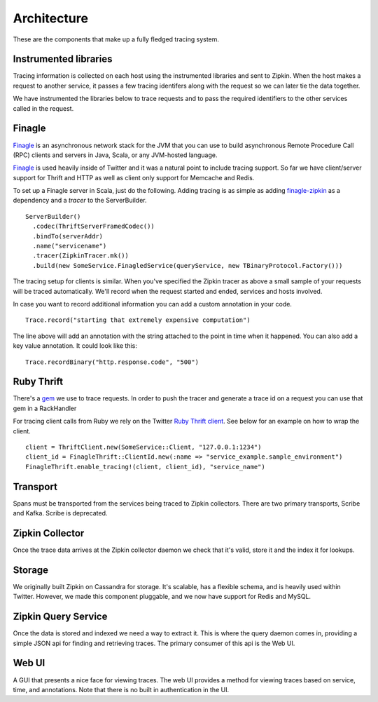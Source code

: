 Architecture
============

These are the components that make up a fully fledged tracing system.

.. image:: _static/architecture-0.png

Instrumented libraries
----------------------

Tracing information is collected on each host using the instrumented libraries
and sent to Zipkin. When the host makes a request to another service, it passes
a few tracing identifers along with the request so we can later tie the data
together.

.. image:: _static/architecture-1.png

We have instrumented the libraries below to trace requests and to pass the
required identifiers to the other services called in the request.

Finagle
-------

Finagle_ is an asynchronous network stack for the JVM that you can use to build
asynchronous Remote Procedure Call (RPC) clients and servers in Java, Scala, or
any JVM-hosted language.

Finagle_ is used heavily inside of Twitter and it was a natural point to include
tracing support. So far we have client/server support for Thrift and HTTP as well
as client only support for Memcache and Redis.

To set up a Finagle server in Scala, just do the following. Adding tracing is as
simple as adding finagle-zipkin_ as a dependency and a `tracer` to the ServerBuilder.

.. parsed-literal::
    ServerBuilder()
      .codec(ThriftServerFramedCodec())
      .bindTo(serverAddr)
      .name("servicename")
      .tracer(ZipkinTracer.mk())
      .build(new SomeService.FinagledService(queryService, new TBinaryProtocol.Factory()))

The tracing setup for clients is similar. When you've specified the Zipkin tracer
as above a small sample of your requests will be traced automatically. We'll
record when the request started and ended, services and hosts involved.

In case you want to record additional information you can add a custom annotation
in your code.

.. parsed-literal::
    Trace.record("starting that extremely expensive computation")

The line above will add an annotation with the string attached to the point in time
when it happened. You can also add a key value annotation. It could look like this:

.. parsed-literal::
    Trace.recordBinary("http.response.code", "500")

Ruby Thrift
-----------

There's a gem_ we use to trace requests. In order to push the tracer and generate
a trace id on a request you can use that gem in a RackHandler

For tracing client calls from Ruby we rely on the Twitter `Ruby Thrift client`_.
See below for an example on how to wrap the client.

.. parsed-literal::
    client = ThriftClient.new(SomeService::Client, "127.0.0.1:1234")
    client_id = FinagleThrift::ClientId.new(:name => "service_example.sample_environment")
    FinagleThrift.enable_tracing!(client, client_id), "service_name")

Transport
---------

Spans must be transported from the services being traced to Zipkin collectors.
There are two primary transports, Scribe and Kafka. Scribe is deprecated.

Zipkin Collector
----------------

Once the trace data arrives at the Zipkin collector daemon we check that it's
valid, store it and the index it for lookups.

Storage
-------

We originally built Zipkin on Cassandra for storage. It's scalable, has a
flexible schema, and is heavily used within Twitter. However, we made this
component pluggable, and we now have support for Redis and MySQL.

Zipkin Query Service
--------------------

Once the data is stored and indexed we need a way to extract it. This is where
the query daemon comes in, providing a simple JSON api for finding and retrieving
traces. The primary consumer of this api is the Web UI.

Web UI
------

A GUI that presents a nice face for viewing traces. The web UI provides a
method for viewing traces based on service, time, and  annotations. Note
that there is no built in authentication in the UI.

.. _Finagle: http://twitter.github.io/finagle
.. _finagle-zipkin: https://github.com/twitter/finagle/tree/master/finagle-zipkin
.. _gem: https://rubygems.org/gems/finagle-thrift
.. _Ruby thrift client: https://github.com/twitter/thrift_client
